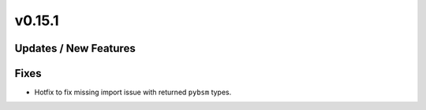 v0.15.1
=======

Updates / New Features
----------------------

Fixes
-----

* Hotfix to fix missing import issue with returned ``pybsm`` types.
